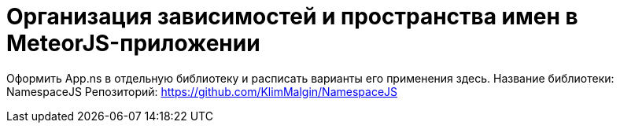 # Организация зависимостей и пространства имен в MeteorJS-приложении

:hp-tags: JavaScript, MeteorJS, Application, Namespace




Оформить App.ns в отдельную библиотеку и расписать варианты его применения здесь.
Название библиотеки: NamespaceJS
Репозиторий: https://github.com/KlimMalgin/NamespaceJS
